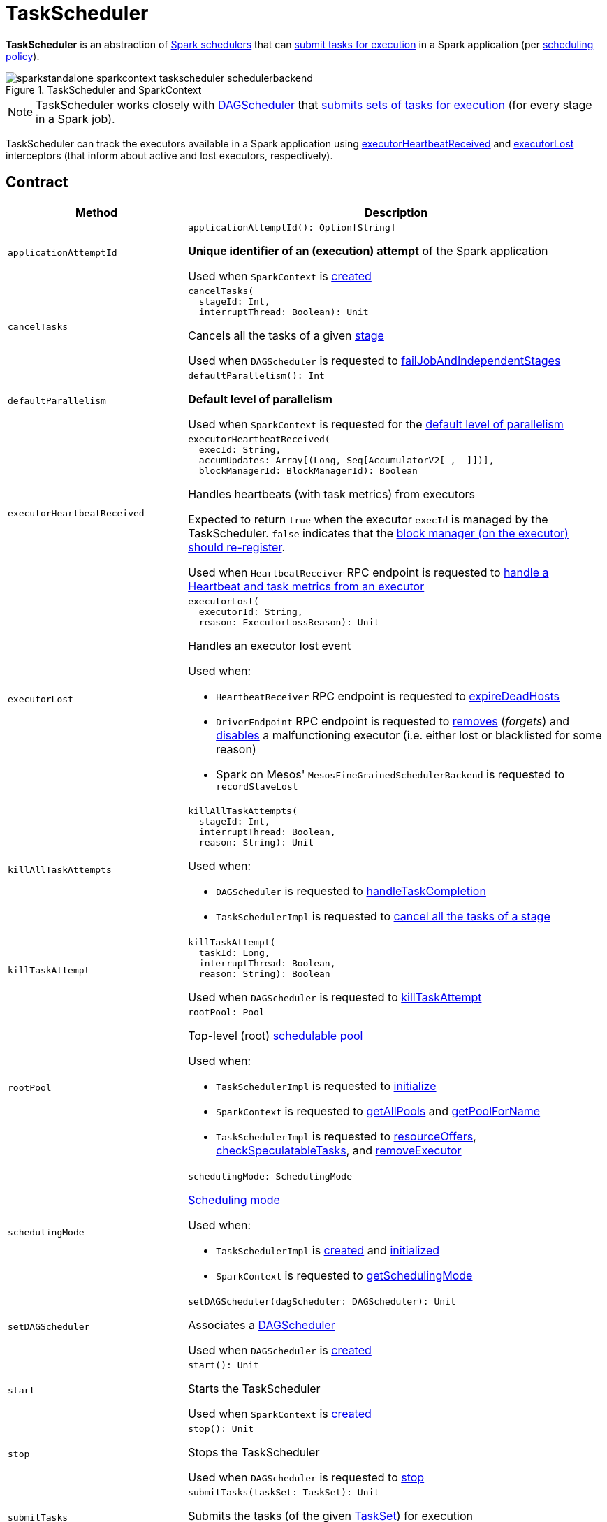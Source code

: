 = [[TaskScheduler]] TaskScheduler

*TaskScheduler* is an abstraction of <<implementations, Spark schedulers>> that can <<submitTasks, submit tasks for execution>> in a Spark application (per <<schedulingMode, scheduling policy>>).

.TaskScheduler and SparkContext
image::sparkstandalone-sparkcontext-taskscheduler-schedulerbackend.png[align="center"]

NOTE: TaskScheduler works closely with xref:ROOT:spark-scheduler-DAGScheduler.adoc[DAGScheduler] that <<submitTasks, submits sets of tasks for execution>> (for every stage in a Spark job).

TaskScheduler can track the executors available in a Spark application using <<executorHeartbeatReceived, executorHeartbeatReceived>> and <<executorLost, executorLost>> interceptors (that inform about active and lost executors, respectively).

== [[contract]] Contract

[cols="30m,70",options="header",width="100%"]
|===
| Method
| Description

| applicationAttemptId
a| [[applicationAttemptId]]

[source, scala]
----
applicationAttemptId(): Option[String]
----

*Unique identifier of an (execution) attempt* of the Spark application

Used when `SparkContext` is xref:ROOT:spark-SparkContext-creating-instance-internals.adoc#_applicationAttemptId[created]

| cancelTasks
a| [[cancelTasks]]

[source, scala]
----
cancelTasks(
  stageId: Int,
  interruptThread: Boolean): Unit
----

Cancels all the tasks of a given xref:ROOT:spark-scheduler-Stage.adoc[stage]

Used when `DAGScheduler` is requested to xref:ROOT:spark-scheduler-DAGScheduler.adoc#failJobAndIndependentStages[failJobAndIndependentStages]

| defaultParallelism
a| [[defaultParallelism]]

[source, scala]
----
defaultParallelism(): Int
----

*Default level of parallelism*

Used when `SparkContext` is requested for the xref:ROOT:spark-SparkContext.adoc#defaultParallelism[default level of parallelism]

| executorHeartbeatReceived
a| [[executorHeartbeatReceived]]

[source, scala]
----
executorHeartbeatReceived(
  execId: String,
  accumUpdates: Array[(Long, Seq[AccumulatorV2[_, _]])],
  blockManagerId: BlockManagerId): Boolean
----

Handles heartbeats (with task metrics) from executors

Expected to return `true` when the executor `execId` is managed by the TaskScheduler. `false` indicates that the xref:ROOT:spark-Executor.adoc#reportHeartBeat[block manager (on the executor) should re-register].

Used when `HeartbeatReceiver` RPC endpoint is requested to xref:ROOT:spark-HeartbeatReceiver.adoc#Heartbeat[handle a Heartbeat and task metrics from an executor]

| executorLost
a| [[executorLost]]

[source, scala]
----
executorLost(
  executorId: String,
  reason: ExecutorLossReason): Unit
----

Handles an executor lost event

Used when:

* `HeartbeatReceiver` RPC endpoint is requested to xref:ROOT:spark-HeartbeatReceiver.adoc#expireDeadHosts[expireDeadHosts]

* `DriverEndpoint` RPC endpoint is requested to xref:ROOT:spark-CoarseGrainedSchedulerBackend-DriverEndpoint.adoc#removeExecutor[removes] (_forgets_) and xref:ROOT:spark-CoarseGrainedSchedulerBackend-DriverEndpoint.adoc#disableExecutor[disables] a malfunctioning executor (i.e. either lost or blacklisted for some reason)

* Spark on Mesos' `MesosFineGrainedSchedulerBackend` is requested to `recordSlaveLost`

| killAllTaskAttempts
a| [[killAllTaskAttempts]]

[source, scala]
----
killAllTaskAttempts(
  stageId: Int,
  interruptThread: Boolean,
  reason: String): Unit
----

Used when:

* `DAGScheduler` is requested to xref:ROOT:spark-scheduler-DAGScheduler.adoc#handleTaskCompletion[handleTaskCompletion]

* `TaskSchedulerImpl` is requested to xref:scheduler:TaskSchedulerImpl.adoc#cancelTasks[cancel all the tasks of a stage]

| killTaskAttempt
a| [[killTaskAttempt]]

[source, scala]
----
killTaskAttempt(
  taskId: Long,
  interruptThread: Boolean,
  reason: String): Boolean
----

Used when `DAGScheduler` is requested to xref:ROOT:spark-scheduler-DAGScheduler.adoc#killTaskAttempt[killTaskAttempt]

| rootPool
a| [[rootPool]]

[source, scala]
----
rootPool: Pool
----

Top-level (root) xref:scheduler:spark-scheduler-Pool.adoc[schedulable pool]

Used when:

* `TaskSchedulerImpl` is requested to xref:scheduler:TaskSchedulerImpl.adoc#initialize[initialize]

* `SparkContext` is requested to xref:ROOT:spark-SparkContext.adoc#getAllPools[getAllPools] and xref:ROOT:spark-SparkContext.adoc#getPoolForName[getPoolForName]

* `TaskSchedulerImpl` is requested to xref:scheduler:TaskSchedulerImpl.adoc#resourceOffers[resourceOffers], xref:scheduler:TaskSchedulerImpl.adoc#checkSpeculatableTasks[checkSpeculatableTasks], and xref:scheduler:TaskSchedulerImpl.adoc#removeExecutor[removeExecutor]

| schedulingMode
a| [[schedulingMode]]

[source, scala]
----
schedulingMode: SchedulingMode
----

xref:scheduler:spark-scheduler-SchedulingMode.adoc[Scheduling mode]

Used when:

* `TaskSchedulerImpl` is xref:scheduler:TaskSchedulerImpl.adoc#rootPool[created] and xref:scheduler:TaskSchedulerImpl.adoc#initialize[initialized]

* `SparkContext` is requested to xref:ROOT:spark-SparkContext.adoc#getSchedulingMode[getSchedulingMode]

| setDAGScheduler
a| [[setDAGScheduler]]

[source, scala]
----
setDAGScheduler(dagScheduler: DAGScheduler): Unit
----

Associates a xref:ROOT:spark-scheduler-DAGScheduler.adoc[DAGScheduler]

Used when `DAGScheduler` is xref:ROOT:spark-scheduler-DAGScheduler.adoc#creating-instance[created]

| start
a| [[start]]

[source, scala]
----
start(): Unit
----

Starts the TaskScheduler

Used when `SparkContext` is xref:ROOT:spark-SparkContext-creating-instance-internals.adoc#taskScheduler-start[created]

| stop
a| [[stop]]

[source, scala]
----
stop(): Unit
----

Stops the TaskScheduler

Used when `DAGScheduler` is requested to xref:ROOT:spark-scheduler-DAGScheduler.adoc#stop[stop]

| submitTasks
a| [[submitTasks]]

[source, scala]
----
submitTasks(taskSet: TaskSet): Unit
----

Submits the tasks (of the given xref:scheduler:TaskSet.adoc[TaskSet]) for execution

Used when `DAGScheduler` is requested to xref:ROOT:spark-scheduler-DAGScheduler.adoc#submitMissingTasks[submit missing tasks (of a stage)]

| workerRemoved
a| [[workerRemoved]]

[source, scala]
----
workerRemoved(
  workerId: String,
  host: String,
  message: String): Unit
----

Used exclusively when `DriverEndpoint` is requested to xref:ROOT:spark-CoarseGrainedSchedulerBackend-DriverEndpoint.adoc#removeWorker[handle a RemoveWorker event]

|===

== [[implementations]] TaskSchedulers

[cols="30m,70",options="header",width="100%"]
|===
| TaskScheduler
| Description

| xref:scheduler:TaskSchedulerImpl.adoc[TaskSchedulerImpl]
| [[TaskSchedulerImpl]] Default Spark scheduler

| xref:spark-on-yarn:spark-yarn-yarnscheduler.adoc[YarnScheduler]
| [[YarnScheduler]] TaskScheduler for xref:tools:spark-submit.adoc#deploy-mode[client] deploy mode in xref:spark-on-yarn:index.adoc[Spark on YARN]

| xref:spark-on-yarn:spark-yarn-yarnclusterscheduler.adoc[YarnClusterScheduler]
| [[YarnClusterScheduler]] TaskScheduler for xref:tools:spark-submit.adoc#deploy-mode[cluster] deploy mode in xref:spark-on-yarn:index.adoc[Spark on YARN]

|===

== [[lifecycle]] Lifecycle

A TaskScheduler is created while xref:ROOT:spark-SparkContext.adoc#creating-instance[SparkContext is being created] (by calling xref:ROOT:spark-SparkContext.adoc#createTaskScheduler[SparkContext.createTaskScheduler] for a given xref:ROOT:spark-deployment-environments.adoc[master URL] and xref:tools:spark-submit.adoc#deploy-mode[deploy mode]).

.TaskScheduler uses SchedulerBackend to support different clusters
image::taskscheduler-uses-schedulerbackend.png[align="center"]

At this point in SparkContext's lifecycle, the internal `_taskScheduler` points at the TaskScheduler (and it is "announced" by sending a blocking xref:ROOT:spark-HeartbeatReceiver.adoc#TaskSchedulerIsSet[`TaskSchedulerIsSet` message to HeartbeatReceiver RPC endpoint]).

The <<start, TaskScheduler is started>> right after the blocking `TaskSchedulerIsSet` message receives a response.

The <<applicationId, application ID>> and the <<applicationAttemptId, application's attempt ID>> are set at this point (and `SparkContext` uses the application id to set xref:ROOT:spark-SparkConf.adoc#spark.app.id[spark.app.id] Spark property, and configure xref:webui:spark-webui-SparkUI.adoc[SparkUI], and xref:storage:BlockManager.adoc[BlockManager]).

CAUTION: FIXME The application id is described as "associated with the job." in TaskScheduler, but I think it is "associated with the application" and you can have many jobs per application.

Right before SparkContext is fully initialized, <<postStartHook, TaskScheduler.postStartHook>> is called.

The internal `_taskScheduler` is cleared (i.e. set to `null`) while xref:ROOT:spark-SparkContext.adoc#stop[SparkContext is being stopped].

<<stop, TaskScheduler is stopped>> while xref:ROOT:spark-scheduler-DAGScheduler.adoc#stop[DAGScheduler is being stopped].

WARNING: FIXME If it is SparkContext to start a TaskScheduler, shouldn't SparkContext stop it too? Why is this the way it is now?

== [[postStartHook]] Post-Start Initialization

[source, scala]
----
postStartHook(): Unit
----

`postStartHook` does nothing by default, but allows <<implementations, custom implementations>> for some additional post-start initialization.

[NOTE]
====
`postStartHook` is used when:

* `SparkContext` is xref:ROOT:spark-SparkContext-creating-instance-internals.adoc#postStartHook[created] (right before considered fully initialized)

* Spark on YARN's `YarnClusterScheduler` is requested to xref:spark-on-yarn:spark-yarn-yarnclusterscheduler.adoc#postStartHook[postStartHook]
====

== [[applicationId]][[appId]] Unique Identifier of Spark Application

[source, scala]
----
applicationId(): String
----

`applicationId` is the *unique identifier* of the Spark application and defaults to *spark-application-[currentTimeMillis]*.

NOTE: `applicationId` is used when `SparkContext` is xref:ROOT:spark-SparkContext-creating-instance-internals.adoc#_applicationId[created].
